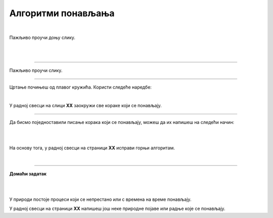 Алгоритми понављања
===================

.. infonote::

 .. image:: ../../_images/robot31.png
    :height: 120
    :align: left

 Када урадиш све задатке и одговориш на сва питања у лекцији моћи ћеш да анализираш 
 једноставан познати поступак који садржи понављања одређених радњи и представиш их 
 алгоритамски.

|

Пажљиво проучи доњу слику. 

|

.. image:: ../../_images/zaba.png
    :width: 600
    :align: center

.. fillintheblank:: f328a

    Шта жабац користи да би прескочио реку и уловио инсекта? Напиши свој одговор тако да сва слова буду мала написана ћирилицом. 

    Одговор: |blank|

    - :^\s*[Лл]оквањ|[Лл]оквање\s*$: Одговор је тачан.
      :x: Одговор није тачан.


.. fillintheblank:: f328b

    Колико пута жабац треба да скочи да би прешао реку? |blank|

    - :^\s*[Шш]ест|6|[Šš]est\s*$: Одговор је тачан.
      :x: Одговор није тачан.

|

.. image:: ../../_images/skolice.png
    :width: 600
    :align: center

.. fillintheblank:: f328c

    Колико најмање пута дечак треба да скочи на једну ногу да би дошао до броја 4? |blank|

    - :^\s*[Тт]ри|3|[Tt]ri\s*$: Одговор је тачан.
      :x: Одговор није тачан.

.. fillintheblank:: f328d

    Колико пута дечак треба да скочи на једну ногу да би дошао до броја 7? |blank|

    - :^\s*[Пп]ет|5|[Pp]et\s*$: Одговор је тачан.
      :x: Одговор није тачан.

-----------------

Пажљиво проучи слику. 

.. image:: ../../_images/pravougaonik.png
    :width: 350
    :align: center


.. fillintheblank:: f328е

    Како се зове геометријски облик приказан на слици? 
    
    Напиши свој одговор тако да сва слова буду мала написана ћирилицом |blank|

    - :^\s*[Пп]правоугаоник|[Pp]ravougaonik\s*$: Одговор је тачан.
      :x: Одговор није тачан.

-----

Цртање почињеш од плавог кружића. Користи следеће наредбе:

|

.. image:: ../../_images/strelice2.png
    :width: 300
    :align: center

.. questionnote::

 У радној свесци на слици **XX** напиши алгоритам за цртање геометријског облика приказаног на горњој слици. 


.. mchoice:: p328а
   :answer_a: Има
   :answer_b: Нема
   :correct: a

    Да ли у написаном алгоритму има корака који се понављају? 


У радној свесци на слици **XX** заокружи све кораке који се понављају.

------------

Да бисмо поједноставили писање корака који се понављају, можеш да их напишеш на следећи начин:

|

.. image:: ../../_images/strelice3.png
    :width: 200
    :align: center

|

На основу тога, у радној свесци на страници **XX** исправи горњи алгоритам.

.. questionnote::

 У радној свесци на слици **XX** нацртај и обој геометријски облик. Након тога, 
 напиши алгоритме за цртање описаних геометријских облика.


|

.. image:: ../../_images/robot23.png
    :height: 200
    :align: right

--------------

**Домаћи задатак**

|

.. image:: ../../_images/slika.png
    :width: 400
    :align: center

|

У природи постоје процеси који се непрестано или с времена на време понављају. 


.. questionnote::

 Да ли препознајеш природну појаву са слике? Како се зове?

 Колико се често она понавља? 

У радној свесци на страници **XX** напишеш још неке природне појаве или радње које се понављају.



